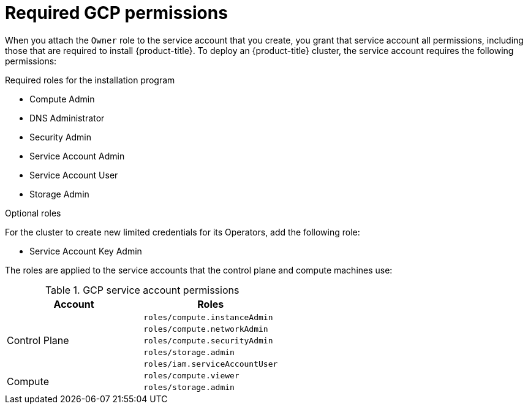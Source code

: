 // Module included in the following assemblies:
//
// * installing/installing_gcp/installing-gcp-account.adoc
// * installing/installing_gcp_user_infra/installing-gcp-user-infra.adoc

[id="installation-gcp-permissions_{context}"]
= Required GCP permissions

When you attach the `Owner` role to the service account that you create, you
grant that service account all permissions, including those that are required to
install {product-title}. To deploy an {product-title} cluster, the service
account requires the following permissions:

.Required roles for the installation program
* Compute Admin
* DNS Administrator
* Security Admin
* Service Account Admin
* Service Account User
* Storage Admin

ifeval::["{context}" == "installing-gcp-user-infra"]
.Required roles for user-provisioned GCP infrastructure
* Deployment Manager Editor
* Service Account Key Admin
endif::[]

.Optional roles
For the cluster to create new limited credentials for its Operators, add
the following role:

* Service Account Key Admin

The roles are applied to the service accounts that the control plane and compute
machines use:

.GCP service account permissions
[cols="2a,2a",options="header"]
|===

|Account
|Roles

.5+|Control Plane
|`roles/compute.instanceAdmin`
|`roles/compute.networkAdmin`
|`roles/compute.securityAdmin`
|`roles/storage.admin`
|`roles/iam.serviceAccountUser`

.2+|Compute
|`roles/compute.viewer`
|`roles/storage.admin`
|===
